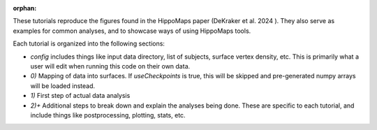:orphan:


These tutorials reproduce the figures found in the HippoMaps paper (DeKraker et al. 2024 ). They also serve as examples for common analyses, and to showcase ways of using HippoMaps tools.

Each tutorial is organized into the following sections:

- `config` includes things like input data directory, list of subjects, surface vertex density, etc. This is primarily what a user will edit when running this code on their own data.

- `0)` Mapping of data into surfaces. If `useCheckpoints` is true, this will be skipped and pre-generated numpy arrays will be loaded instead.

- `1)` First step of actual data analysis

- `2)+` Additional steps to break down and explain the analyses being done. These are specific to each tutorial, and include things like postprocessing, plotting, stats, etc.



.. raw:: html

    <div class="sphx-glr-thumbnails">


.. raw:: html

    </div>



.. only:: html

 .. rst-class:: sphx-glr-signature

    `Gallery generated by Sphinx-Gallery <https://sphinx-gallery.github.io>`_
